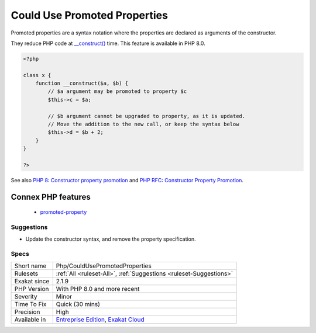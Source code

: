 .. _php-couldusepromotedproperties:

.. _could-use-promoted-properties:

Could Use Promoted Properties
+++++++++++++++++++++++++++++

.. meta::
	:description:
		Could Use Promoted Properties: Promoted properties are a syntax notation where the properties are declared as arguments of the constructor.
	:twitter:card: summary_large_image
	:twitter:site: @exakat
	:twitter:title: Could Use Promoted Properties
	:twitter:description: Could Use Promoted Properties: Promoted properties are a syntax notation where the properties are declared as arguments of the constructor
	:twitter:creator: @exakat
	:twitter:image:src: https://www.exakat.io/wp-content/uploads/2020/06/logo-exakat.png
	:og:image: https://www.exakat.io/wp-content/uploads/2020/06/logo-exakat.png
	:og:title: Could Use Promoted Properties
	:og:type: article
	:og:description: Promoted properties are a syntax notation where the properties are declared as arguments of the constructor
	:og:url: https://php-tips.readthedocs.io/en/latest/tips/Php/CouldUsePromotedProperties.html
	:og:locale: en
Promoted properties are a syntax notation where the properties are declared as arguments of the constructor. 

They reduce PHP code at `__construct() <https://www.php.net/manual/en/language.oop5.decon.php>`_ time. This feature is available in PHP 8.0.

.. code-block:: php
   
   <?php
   
   class x {
       function __construct($a, $b) {
           // $a argument may be promoted to property $c
           $this->c = $a;
           
           // $b argument cannot be upgraded to property, as it is updated. 
           // Move the addition to the new call, or keep the syntax below
           $this->d = $b + 2;
       }
   }
   
   ?>

See also `PHP 8: Constructor property promotion <https://stitcher.io/blog/constructor-promotion-in-php-8>`_ and `PHP RFC: Constructor Property Promotion <https://wiki.php.net/rfc/constructor_promotion>`_.

Connex PHP features
-------------------

  + `promoted-property <https://php-dictionary.readthedocs.io/en/latest/dictionary/promoted-property.ini.html>`_


Suggestions
___________

* Update the constructor syntax, and remove the property specification.




Specs
_____

+--------------+-------------------------------------------------------------------------------------------------------------------------+
| Short name   | Php/CouldUsePromotedProperties                                                                                          |
+--------------+-------------------------------------------------------------------------------------------------------------------------+
| Rulesets     | :ref:`All <ruleset-All>`, :ref:`Suggestions <ruleset-Suggestions>`                                                      |
+--------------+-------------------------------------------------------------------------------------------------------------------------+
| Exakat since | 2.1.9                                                                                                                   |
+--------------+-------------------------------------------------------------------------------------------------------------------------+
| PHP Version  | With PHP 8.0 and more recent                                                                                            |
+--------------+-------------------------------------------------------------------------------------------------------------------------+
| Severity     | Minor                                                                                                                   |
+--------------+-------------------------------------------------------------------------------------------------------------------------+
| Time To Fix  | Quick (30 mins)                                                                                                         |
+--------------+-------------------------------------------------------------------------------------------------------------------------+
| Precision    | High                                                                                                                    |
+--------------+-------------------------------------------------------------------------------------------------------------------------+
| Available in | `Entreprise Edition <https://www.exakat.io/entreprise-edition>`_, `Exakat Cloud <https://www.exakat.io/exakat-cloud/>`_ |
+--------------+-------------------------------------------------------------------------------------------------------------------------+


